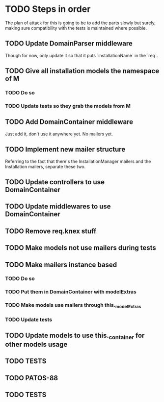* TODO Steps in order
The plan of attack for this is going to be to add the parts slowly but
surely, making sure compatibility with the tests is maintained where
possible.
** TODO Update DomainParser middleware
Though for now, only update it so that it puts `installationName` in
the `req`.
** TODO Give all installation models the namespace of M
*** TODO Do so
*** TODO Update tests so they grab the models from M
** TODO Add DomainContainer middleware
Just add it, don't use it anywhere yet.  No mailers yet.
** TODO Implement new mailer structure
Referring to the fact that there's the InstallationManager mailers and
the Installation mailers, separate these two.
** TODO Update controllers to use DomainContainer
** TODO Update middlewares to use DomainContainer
** TODO Remove req.knex stuff
** TODO Make models not use mailers during tests
** TODO Make mailers instance based
*** TODO Do so
*** TODO Put them in DomainContainer with modelExtras
*** TODO Make models use mailers through this._modelExtras
*** TODO Update tests
** TODO Update models to use this._container for other models usage
** TODO TESTS
** TODO PATOS-88
** TODO TESTS
